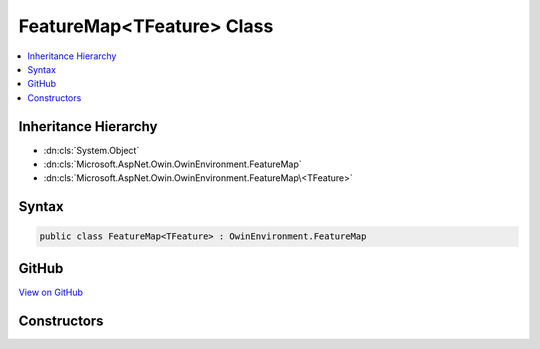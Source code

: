 

FeatureMap<TFeature> Class
==========================



.. contents:: 
   :local:







Inheritance Hierarchy
---------------------


* :dn:cls:`System.Object`
* :dn:cls:`Microsoft.AspNet.Owin.OwinEnvironment.FeatureMap`
* :dn:cls:`Microsoft.AspNet.Owin.OwinEnvironment.FeatureMap\<TFeature>`








Syntax
------

.. code-block:: csharp

   public class FeatureMap<TFeature> : OwinEnvironment.FeatureMap





GitHub
------

`View on GitHub <https://github.com/aspnet/apidocs/blob/master/aspnet/httpabstractions/src/Microsoft.AspNet.Owin/OwinEnvironment.cs>`_





.. dn:class:: Microsoft.AspNet.Owin.OwinEnvironment.FeatureMap<TFeature>

Constructors
------------

.. dn:class:: Microsoft.AspNet.Owin.OwinEnvironment.FeatureMap<TFeature>
    :noindex:
    :hidden:

    
    .. dn:constructor:: Microsoft.AspNet.Owin.OwinEnvironment.FeatureMap<TFeature>.FeatureMap(System.Func<TFeature, System.Object>)
    
        
        
        
        :type getter: System.Func{{TFeature},System.Object}
    
        
        .. code-block:: csharp
    
           public FeatureMap(Func<TFeature, object> getter)
    
    .. dn:constructor:: Microsoft.AspNet.Owin.OwinEnvironment.FeatureMap<TFeature>.FeatureMap(System.Func<TFeature, System.Object>, System.Action<TFeature, System.Object>)
    
        
        
        
        :type getter: System.Func{{TFeature},System.Object}
        
        
        :type setter: System.Action{{TFeature},System.Object}
    
        
        .. code-block:: csharp
    
           public FeatureMap(Func<TFeature, object> getter, Action<TFeature, object> setter)
    
    .. dn:constructor:: Microsoft.AspNet.Owin.OwinEnvironment.FeatureMap<TFeature>.FeatureMap(System.Func<TFeature, System.Object>, System.Func<System.Object>)
    
        
        
        
        :type getter: System.Func{{TFeature},System.Object}
        
        
        :type defaultFactory: System.Func{System.Object}
    
        
        .. code-block:: csharp
    
           public FeatureMap(Func<TFeature, object> getter, Func<object> defaultFactory)
    
    .. dn:constructor:: Microsoft.AspNet.Owin.OwinEnvironment.FeatureMap<TFeature>.FeatureMap(System.Func<TFeature, System.Object>, System.Func<System.Object>, System.Action<TFeature, System.Object>)
    
        
        
        
        :type getter: System.Func{{TFeature},System.Object}
        
        
        :type defaultFactory: System.Func{System.Object}
        
        
        :type setter: System.Action{{TFeature},System.Object}
    
        
        .. code-block:: csharp
    
           public FeatureMap(Func<TFeature, object> getter, Func<object> defaultFactory, Action<TFeature, object> setter)
    
    .. dn:constructor:: Microsoft.AspNet.Owin.OwinEnvironment.FeatureMap<TFeature>.FeatureMap(System.Func<TFeature, System.Object>, System.Func<System.Object>, System.Action<TFeature, System.Object>, System.Func<TFeature>)
    
        
        
        
        :type getter: System.Func{{TFeature},System.Object}
        
        
        :type defaultFactory: System.Func{System.Object}
        
        
        :type setter: System.Action{{TFeature},System.Object}
        
        
        :type featureFactory: System.Func{{TFeature}}
    
        
        .. code-block:: csharp
    
           public FeatureMap(Func<TFeature, object> getter, Func<object> defaultFactory, Action<TFeature, object> setter, Func<TFeature> featureFactory)
    


